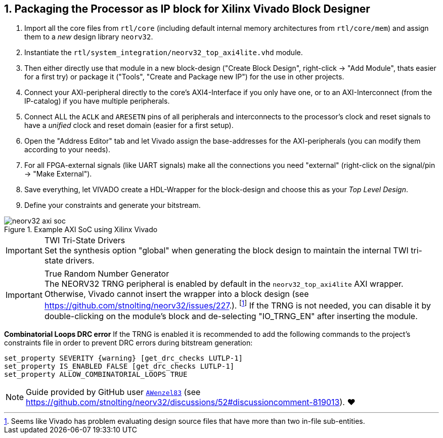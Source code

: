 <<<
:sectnums:
== Packaging the Processor as IP block for Xilinx Vivado Block Designer

[start=1]
. Import all the core files from `rtl/core` (including default internal memory architectures from `rtl/core/mem`)
and assign them to a _new_ design library `neorv32`.
. Instantiate the `rtl/system_integration/neorv32_top_axi4lite.vhd` module.
. Then either directly use that module in a new block-design ("Create Block Design", right-click -> "Add Module",
thats easier for a first try) or package it ("Tools", "Create and Package new IP") for the use in other projects.
. Connect your AXI-peripheral directly to the core's AXI4-Interface if you only have one, or to an AXI-Interconnect
(from the IP-catalog) if you have multiple peripherals.
. Connect ALL the `ACLK` and `ARESETN` pins of all peripherals and interconnects to the processor's clock and reset
signals to have a _unified_ clock and reset domain (easier for a first setup).
. Open the "Address Editor" tab and let Vivado assign the base-addresses for the AXI-peripherals (you can modify them
according to your needs).
. For all FPGA-external signals (like UART signals) make all the connections you need "external"
(right-click on the signal/pin -> "Make External").
. Save everything, let VIVADO create a HDL-Wrapper for the block-design and choose this as your _Top Level Design_.
. Define your constraints and generate your bitstream.

.Example AXI SoC using Xilinx Vivado
image::neorv32_axi_soc.png[]

.TWI Tri-State Drivers
[IMPORTANT]
Set the synthesis option "global" when generating the block design to maintain the internal TWI tri-state drivers.

.True Random Number Generator
[IMPORTANT]
The NEORV32 TRNG peripheral is enabled by default in the `neorv32_top_axi4lite` AXI wrapper. Otherwise, Vivado
cannot insert the wrapper into a block design (see https://github.com/stnolting/neorv32/issues/227.).
footnote:[Seems like Vivado has problem evaluating design source files that have more than two in-file sub-entities.]
If the TRNG is not needed, you can disable it by double-clicking on the module's block and de-selecting
"IO_TRNG_EN" after inserting the module.

**Combinatorial Loops DRC error**
If the TRNG is enabled it is recommended to add the following commands to the project's constraints file in order
to prevent DRC errors during bitstream generation:

[source,xdc]
----
set_property SEVERITY {warning} [get_drc_checks LUTLP-1]
set_property IS_ENABLED FALSE [get_drc_checks LUTLP-1]
set_property ALLOW_COMBINATORIAL_LOOPS TRUE
----

[NOTE]
Guide provided by GitHub user https://github.com/AWenzel83[`AWenzel83`] (see
https://github.com/stnolting/neorv32/discussions/52#discussioncomment-819013). ❤️
